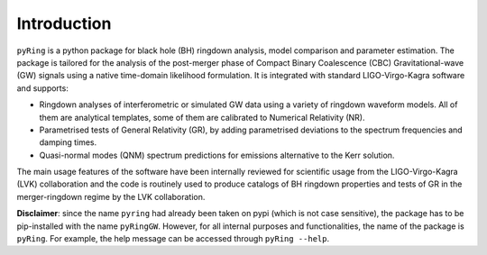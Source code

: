 Introduction
-------------

``pyRing`` is a python package for black hole (BH) ringdown analysis, model comparison and parameter estimation.
The package is tailored for the analysis of the post-merger phase of Compact Binary Coalescence (CBC) Gravitational-wave (GW) signals using a native time-domain likelihood formulation. It is integrated with standard LIGO-Virgo-Kagra software and supports:

* Ringdown analyses of interferometric or simulated GW data using a variety of ringdown waveform models. All of them are analytical templates, some of them are calibrated to Numerical Relativity (NR).
* Parametrised tests of General Relativity (GR), by adding parametrised deviations to the spectrum frequencies and damping times.
* Quasi-normal modes (QNM) spectrum predictions for emissions alternative to the Kerr solution.

The main usage features of the software have been internally reviewed for scientific usage from the LIGO-Virgo-Kagra (LVK) collaboration and the code is routinely used to produce catalogs of BH ringdown properties and tests of GR in the merger-ringdown regime by the LVK collaboration. 

**Disclaimer**: since the name ``pyring`` had already been taken on pypi (which is not case sensitive), the package has to be pip-installed with the name ``pyRingGW``. However, for all internal purposes and functionalities, the name of the package is ``pyRing``. For example, the help message can be accessed through ``pyRing --help``.